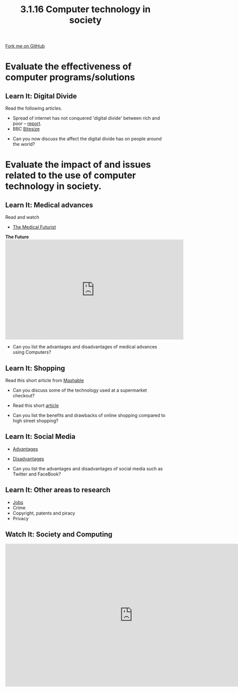 #+STARTUP:indent
#+HTML_HEAD: <link rel="stylesheet" type="text/css" href="css/styles.css"/>
#+HTML_HEAD_EXTRA: <link href='http://fonts.googleapis.com/css?family=Ubuntu+Mono|Ubuntu' rel='stylesheet' type='text/css'>
#+OPTIONS: f:nil author:nil num:1 creator:nil timestamp:nil 
#+TITLE: 3.1.16 Computer technology in society
#+AUTHOR: Paul Dougall

#+BEGIN_HTML
<div class=ribbon>
<a href="GITHUB URL HERE">Fork me on GitHub</a>
</div>
#+END_HTML
* COMMENT Use as a template
:PROPERTIES:
:HTML_CONTAINER_CLASS: activity
:END:
** Learn It
:PROPERTIES:
:HTML_CONTAINER_CLASS: learn
:END:

** Research It
:PROPERTIES:
:HTML_CONTAINER_CLASS: research
:END:

** Design It
:PROPERTIES:
:HTML_CONTAINER_CLASS: design
:END:

** Build It
:PROPERTIES:
:HTML_CONTAINER_CLASS: build
:END:

** Test It
:PROPERTIES:
:HTML_CONTAINER_CLASS: test
:END:

** Run It
:PROPERTIES:
:HTML_CONTAINER_CLASS: run
:END:

** Document It
:PROPERTIES:
:HTML_CONTAINER_CLASS: document
:END:

** Code It
:PROPERTIES:
:HTML_CONTAINER_CLASS: code
:END:

** Program It
:PROPERTIES:
:HTML_CONTAINER_CLASS: program
:END:

** Try It
:PROPERTIES:
:HTML_CONTAINER_CLASS: try
:END:

** Badge It
:PROPERTIES:
:HTML_CONTAINER_CLASS: badge
:END:

** Save It
:PROPERTIES:
:HTML_CONTAINER_CLASS: save
:END:

* Evaluate the effectiveness of computer programs/solutions
:PROPERTIES:
:HTML_CONTAINER_CLASS: activity
:END:
** Learn It: Digital Divide
:PROPERTIES:
:HTML_CONTAINER_CLASS: learn
:END:

Read the following articles.

 - Spread of internet has not conquered 'digital divide' between rich and poor – [[https://www.theguardian.com/technology/2016/jan/13/internet-not-conquered-digital-divide-rich-poor-world-bank-report][report]].
 - BBC [[http://www.bbc.co.uk/education/guides/zkhykqt/revision/5][Bitesize]]

- Can you now discuss the affect the digital divide has on people around the world?

* Evaluate the impact of and issues related to the use of computer technology in society.
:PROPERTIES:
:HTML_CONTAINER_CLASS: activity
:END:
** Learn It: Medical advances
:PROPERTIES:
:HTML_CONTAINER_CLASS: learn
:END:

Read and watch

- [[https://medicalfuturist.com/20-potential-technological-advances-in-the-future-of-medicine-part-i/][The Medical Futurist]]

#+BEGIN_HTML
<b>The Future</b>
<iframe width="560" height="315" src="https://www.youtube.com/embed/exVUmuMthps" frameborder="0" allowfullscreen></iframe>
#+END_HTML

- Can you list the advantages and disadvantages of medical advances using Computers?

** Learn It: Shopping
:PROPERTIES:
:HTML_CONTAINER_CLASS: learn
:END:

Read this short article from [[http://mashable.com/2012/07/17/supermarket-technology-marketing/#oC45nsE75kqD][Mashable]]

 - Can you discuss some of the technology used at a supermarket checkout?

- Read this short [[https://blog.buymeapie.com/online-shopping-traditional-shopping-pros-cons/][article]]

- Can you list the benefits and drawbacks of online shopping compared to high street shopping?

** Learn It: Social Media
:PROPERTIES:
:HTML_CONTAINER_CLASS: learn
:END:

- [[http://www.teach-ict.com/gcse_new/being_online/social%2520networking/miniweb/pg3.htm][Advantages]]
- [[http://www.teach-ict.com/gcse_new/being_online/social%2520networking/miniweb/pg4.htm][Disadvantages]]

- Can you list the advantages and disadvantages of social media such as Twitter and FaceBook?

** Learn It: Other areas to research
:PROPERTIES:
:HTML_CONTAINER_CLASS: learn
:END:

- [[http://mashable.com/2014/01/26/10-jobs-replaced-by-machines/#oC45nsE75kqD][Jobs]]
- Crime
- Copyright, patents and piracy
- Privacy

** Watch It: Society and Computing
:PROPERTIES:
:HTML_CONTAINER_CLASS: learn
:END:

#+BEGIN_HTML
<iframe width="800" height="450" src="https://www.youtube.com/embed/gk4O6Fjsg7Y?list=PL04uZ7242_M7vEYGOr_QDVJJNAfip_iEh" frameborder="0" allowfullscreen></iframe>
#+END_HTML



